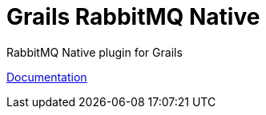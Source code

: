 = Grails RabbitMQ Native
// Settings:
ifdef::env-github[]
:badges:
endif::[]

// URIs:
:uri-travis-builds: http://travis-ci.com/budjb/grails-rabbitmq-native
:uri-apache-license: http://www.apache.org/licenses/LICENSE-2.0.html

ifdef::badges[]
image:https://travis-ci.com/budjb/grails-rabbitmq-native.svg?branch=grails-4.x[Build Status,link={uri-travis-builds}]
image:http://img.shields.io/:license-apache-blue.svg[License,,link={uri-apache-license}]
endif::[]

RabbitMQ Native plugin for Grails

http://budjb.github.io/grails-rabbitmq-native/4.x/latest[Documentation]
